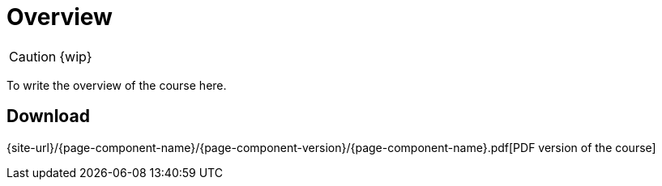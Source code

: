 = Overview

CAUTION: {wip}

To write the overview of the course here.

== Download

{site-url}/{page-component-name}/{page-component-version}/{page-component-name}.pdf[PDF version of the course]